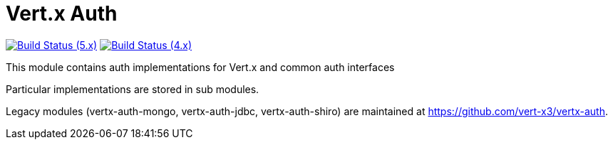 = Vert.x Auth

image:https://github.com/eclipse-vertx/vertx-auth/actions/workflows/ci-5.x.yml/badge.svg["Build Status (5.x)",link="https://github.com/eclipse-vertx/vertx-auth/actions/workflows/ci-5.x.yml"]
image:https://github.com/eclipse-vertx/vertx-auth/actions/workflows/ci-4.x.yml/badge.svg["Build Status (4.x)",link="https://github.com/eclipse-vertx/vertx-auth/actions/workflows/ci-4.x.yml"]

This module contains auth implementations for Vert.x and common auth interfaces

Particular implementations are stored in sub modules.

Legacy modules (vertx-auth-mongo, vertx-auth-jdbc, vertx-auth-shiro) are maintained at https://github.com/vert-x3/vertx-auth.


